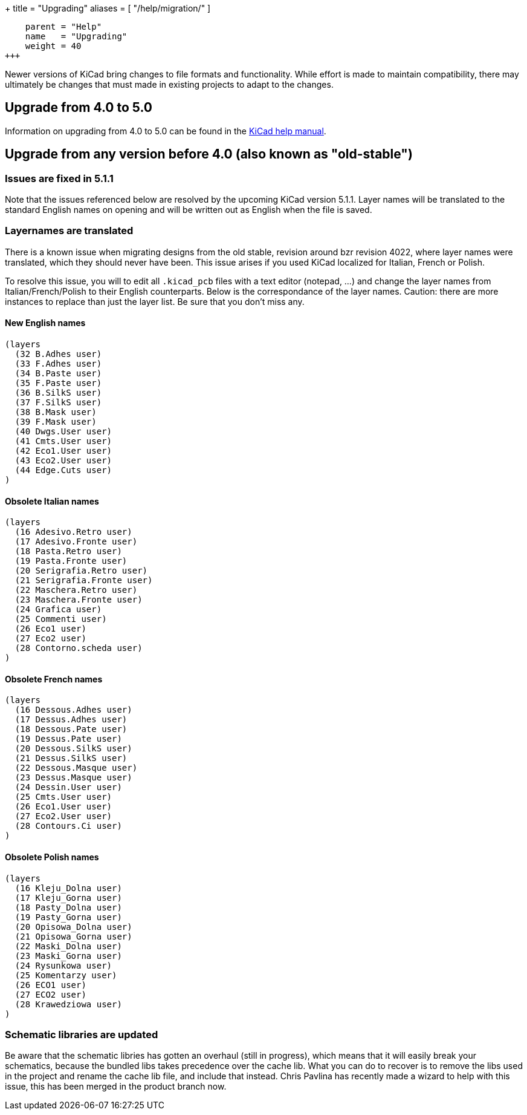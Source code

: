 +++
title = "Upgrading"
aliases = [
    "/help/migration/"
]
[menu.main]
    parent = "Help"
    name   = "Upgrading"
    weight = 40
+++

Newer versions of KiCad bring changes to file formats and functionality. While effort is made to maintain compatibility, there may ultimately be changes that must made
in existing projects to adapt to the changes.

== Upgrade from 4.0 to 5.0
Information on upgrading from 4.0 to 5.0 can be found in the 
http://docs.kicad-pcb.org/5.0.2/en/kicad/kicad.html#upgrading_from_version_4_to_version_5[KiCad help manual].


== Upgrade from any version before 4.0 (also known as "old-stable")

=== Issues are fixed in 5.1.1

Note that the issues referenced below are resolved by the upcoming KiCad version 5.1.1.  Layer names will be translated to the standard English names on opening and will be written out as English when the file is saved.

=== Layernames are translated

There is a known issue when migrating designs from the old stable, revision around bzr revision 4022, where layer names were translated, which they should never have been.  This issue arises if you used KiCad localized for Italian, French or Polish.

To resolve this issue, you will to edit all `.kicad_pcb` files with a text editor (notepad, ...) and change the layer names from Italian/French/Polish to their English counterparts. Below is the correspondance of the layer names. Caution: there are more instances to replace than just the layer list. Be sure that you don't miss any.

==== New English names
----
(layers
  (32 B.Adhes user)
  (33 F.Adhes user)
  (34 B.Paste user)
  (35 F.Paste user)
  (36 B.SilkS user)
  (37 F.SilkS user)
  (38 B.Mask user)
  (39 F.Mask user)
  (40 Dwgs.User user)
  (41 Cmts.User user)
  (42 Eco1.User user)
  (43 Eco2.User user)
  (44 Edge.Cuts user)
)
----

==== Obsolete Italian names
----
(layers
  (16 Adesivo.Retro user)
  (17 Adesivo.Fronte user)
  (18 Pasta.Retro user)
  (19 Pasta.Fronte user)
  (20 Serigrafia.Retro user)
  (21 Serigrafia.Fronte user)
  (22 Maschera.Retro user)
  (23 Maschera.Fronte user)
  (24 Grafica user)
  (25 Commenti user)
  (26 Eco1 user)
  (27 Eco2 user)
  (28 Contorno.scheda user)
)
----

==== Obsolete French names
----
(layers
  (16 Dessous.Adhes user)
  (17 Dessus.Adhes user)
  (18 Dessous.Pate user)
  (19 Dessus.Pate user)
  (20 Dessous.SilkS user)
  (21 Dessus.SilkS user)
  (22 Dessous.Masque user)
  (23 Dessus.Masque user)
  (24 Dessin.User user)
  (25 Cmts.User user)
  (26 Eco1.User user)
  (27 Eco2.User user)
  (28 Contours.Ci user)
)
----

==== Obsolete Polish names
----
(layers
  (16 Kleju_Dolna user)
  (17 Kleju_Gorna user)
  (18 Pasty_Dolna user)
  (19 Pasty_Gorna user)
  (20 Opisowa_Dolna user)
  (21 Opisowa_Gorna user)
  (22 Maski_Dolna user)
  (23 Maski_Gorna user)
  (24 Rysunkowa user)
  (25 Komentarzy user)
  (26 ECO1 user)
  (27 ECO2 user)
  (28 Krawedziowa user)
)
----

=== Schematic libraries are updated

Be aware that the schematic libries has gotten an overhaul (still in
progress), which means that it will easily break your schematics,
because the bundled libs takes precedence over the cache lib. What you
can do to recover is to remove the libs used in the project and rename
the cache lib file, and include that instead. Chris Pavlina has
recently made a wizard to help with this issue, this has been merged
in the product branch now.

